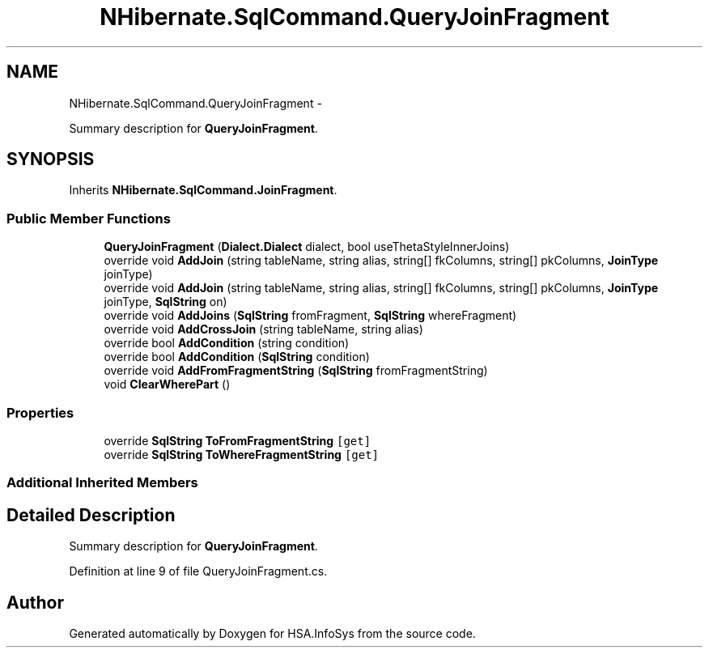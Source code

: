 .TH "NHibernate.SqlCommand.QueryJoinFragment" 3 "Fri Jul 5 2013" "Version 1.0" "HSA.InfoSys" \" -*- nroff -*-
.ad l
.nh
.SH NAME
NHibernate.SqlCommand.QueryJoinFragment \- 
.PP
Summary description for \fBQueryJoinFragment\fP\&.  

.SH SYNOPSIS
.br
.PP
.PP
Inherits \fBNHibernate\&.SqlCommand\&.JoinFragment\fP\&.
.SS "Public Member Functions"

.in +1c
.ti -1c
.RI "\fBQueryJoinFragment\fP (\fBDialect\&.Dialect\fP dialect, bool useThetaStyleInnerJoins)"
.br
.ti -1c
.RI "override void \fBAddJoin\fP (string tableName, string alias, string[] fkColumns, string[] pkColumns, \fBJoinType\fP joinType)"
.br
.ti -1c
.RI "override void \fBAddJoin\fP (string tableName, string alias, string[] fkColumns, string[] pkColumns, \fBJoinType\fP joinType, \fBSqlString\fP on)"
.br
.ti -1c
.RI "override void \fBAddJoins\fP (\fBSqlString\fP fromFragment, \fBSqlString\fP whereFragment)"
.br
.ti -1c
.RI "override void \fBAddCrossJoin\fP (string tableName, string alias)"
.br
.ti -1c
.RI "override bool \fBAddCondition\fP (string condition)"
.br
.ti -1c
.RI "override bool \fBAddCondition\fP (\fBSqlString\fP condition)"
.br
.ti -1c
.RI "override void \fBAddFromFragmentString\fP (\fBSqlString\fP fromFragmentString)"
.br
.ti -1c
.RI "void \fBClearWherePart\fP ()"
.br
.in -1c
.SS "Properties"

.in +1c
.ti -1c
.RI "override \fBSqlString\fP \fBToFromFragmentString\fP\fC [get]\fP"
.br
.ti -1c
.RI "override \fBSqlString\fP \fBToWhereFragmentString\fP\fC [get]\fP"
.br
.in -1c
.SS "Additional Inherited Members"
.SH "Detailed Description"
.PP 
Summary description for \fBQueryJoinFragment\fP\&. 


.PP
Definition at line 9 of file QueryJoinFragment\&.cs\&.

.SH "Author"
.PP 
Generated automatically by Doxygen for HSA\&.InfoSys from the source code\&.
